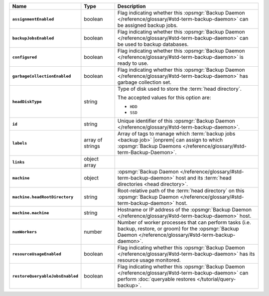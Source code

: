 .. list-table::
   :widths: 15 15 70
   :header-rows: 1
   :stub-columns: 1

   * - Name
     - Type
     - Description

   * - ``assignmentEnabled``
     - boolean
     - Flag indicating whether this :opsmgr:`Backup Daemon </reference/glossary/#std-term-backup-daemon>` can be
       assigned backup jobs.

   * - ``backupJobsEnabled``
     - boolean
     - Flag indicating whether this :opsmgr:`Backup Daemon </reference/glossary/#std-term-backup-daemon>` can be used
       to backup databases.

   * - ``configured``
     - boolean
     - Flag indicating whether this :opsmgr:`Backup Daemon </reference/glossary/#std-term-backup-daemon>` is ready to
       use.

   * - ``garbageCollectionEnabled``
     - boolean
     - Flag indicating whether this :opsmgr:`Backup Daemon </reference/glossary/#std-term-backup-daemon>` has garbage
       collection set.

   * - ``headDiskType``
     - string
     - Type of disk used to store the :term:`head directory`.

       The accepted values for this option are:

       - ``HDD``
       - ``SSD``

   * - ``id``
     - string
     - Unique identifier of this :opsmgr:`Backup Daemon </reference/glossary/#std-term-backup-daemon>`.

   * - ``labels``
     - array of strings
     - Array of tags to manage which :term:`backup jobs <backup job>`
       |onprem| can assign to which
       :opsmgr:`Backup Daemons </reference/glossary/#std-term-Backup-Daemon>`.

   * - ``links``
     - object array
     - .. include:: /includes/api/links-explanation.rst

   * - ``machine``
     - object
     - :opsmgr:`Backup Daemon </reference/glossary/#std-term-backup-daemon>` host and its
       :term:`head directories <head directory>`.

   * - ``machine.headRootDirectory``
     - string
     - Root-relative path of the :term:`head directory` on this
       :opsmgr:`Backup Daemon </reference/glossary/#std-term-backup-daemon>` host.

   * - ``machine.machine``
     - string
     - Hostname or IP address of the :opsmgr:`Backup Daemon </reference/glossary/#std-term-backup-daemon>` host.

   * - ``numWorkers``
     - number
     - Number of worker processes that can perform tasks (i.e.
       backup, restore, or groom) for the :opsmgr:`Backup Daemon </reference/glossary/#std-term-backup-daemon>`.

   * - ``resourceUsageEnabled``
     - boolean
     - Flag indicating whether this :opsmgr:`Backup Daemon </reference/glossary/#std-term-backup-daemon>` has its
       resource usage monitored.

   * - ``restoreQueryableJobsEnabled``
     - boolean
     - Flag indicating whether this :opsmgr:`Backup Daemon </reference/glossary/#std-term-backup-daemon>` can perform
       :doc:`queryable restores </tutorial/query-backup>`.
